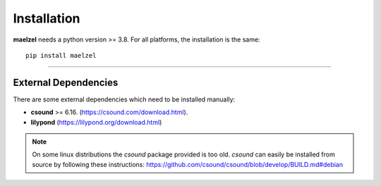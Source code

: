 Installation
============

**maelzel** needs a python version >= 3.8. For all platforms, the installation is 
the same::

    pip install maelzel

    
--------

External Dependencies
---------------------

There are some external dependencies which need to be installed manually:

* **csound** >= 6.16. (https://csound.com/download.html).
* **lilypond** (https://lilypond.org/download.html)

.. note::

    On some linux distributions the *csound* package provided is too
    old. *csound* can easily be installed from source by following
    these instructions: https://github.com/csound/csound/blob/develop/BUILD.md#debian
